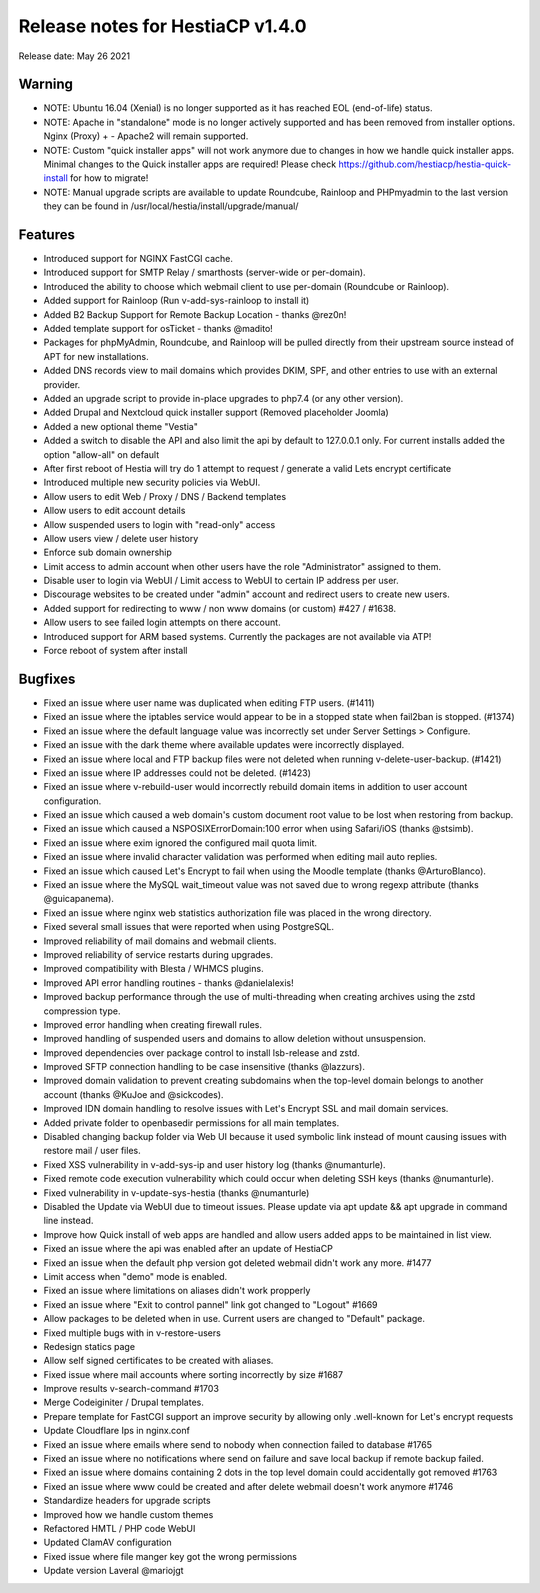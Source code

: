 *********************************
Release notes for HestiaCP v1.4.0
*********************************

Release date: May 26 2021

########################
Warning 
########################

- NOTE: Ubuntu 16.04 (Xenial) is no longer supported as it has reached EOL (end-of-life) status.
- NOTE: Apache in "standalone" mode is no longer actively supported and has been removed from installer options. Nginx (Proxy) + - Apache2 will remain supported.
- NOTE: Custom "quick installer apps" will not work anymore due to changes in how we handle quick installer apps. Minimal changes to the Quick installer apps are required! Please check https://github.com/hestiacp/hestia-quick-install for how to migrate!
- NOTE: Manual upgrade scripts are available to update Roundcube, Rainloop and PHPmyadmin to the last version they can be found in /usr/local/hestia/install/upgrade/manual/

########
Features
########

- Introduced support for NGINX FastCGI cache.
- Introduced support for SMTP Relay / smarthosts (server-wide or per-domain).
- Introduced the ability to choose which webmail client to use per-domain (Roundcube or Rainloop).
- Added support for Rainloop (Run v-add-sys-rainloop to install it)
- Added B2 Backup Support for Remote Backup Location - thanks @rez0n!
- Added template support for osTicket - thanks @madito!
- Packages for phpMyAdmin, Roundcube, and Rainloop will be pulled directly from their upstream source instead of APT for new installations.
- Added DNS records view to mail domains which provides DKIM, SPF, and other entries to use with an external provider.
- Added an upgrade script to provide in-place upgrades to php7.4 (or any other version).
- Added Drupal and Nextcloud quick installer support (Removed placeholder Joomla)
- Added a new optional theme "Vestia"
- Added a switch to disable the API and also limit the api by default to 127.0.0.1 only. For current installs added the option "allow-all" on default
- After first reboot of Hestia will try do 1 attempt to request / generate a valid Lets encrypt certificate
- Introduced multiple new security policies via WebUI.
- Allow users to edit Web / Proxy / DNS / Backend templates
- Allow users to edit account details
- Allow suspended users to login with "read-only" access
- Allow users view / delete user history
- Enforce sub domain ownership
- Limit access to admin account when other users have the role "Administrator" assigned to them.
- Disable user to login via WebUI / Limit access to WebUI to certain IP address per user.
- Discourage websites to be created under "admin" account and redirect users to create new users.
- Added support for redirecting to www / non www domains (or custom) #427 / #1638.
- Allow users to see failed login attempts on there account.
- Introduced support for ARM based systems. Currently the packages are not available via ATP!
- Force reboot of system after install

########
Bugfixes
########

- Fixed an issue where user name was duplicated when editing FTP users. (#1411)
- Fixed an issue where the iptables service would appear to be in a stopped state when fail2ban is stopped. (#1374)
- Fixed an issue where the default language value was incorrectly set under Server Settings > Configure.
- Fixed an issue with the dark theme where available updates were incorrectly displayed.
- Fixed an issue where local and FTP backup files were not deleted when running v-delete-user-backup. (#1421)
- Fixed an issue where IP addresses could not be deleted. (#1423)
- Fixed an issue where v-rebuild-user would incorrectly rebuild domain items in addition to user account configuration.
- Fixed an issue which caused a web domain's custom document root value to be lost when restoring from backup.
- Fixed an issue which caused a NSPOSIXErrorDomain:100 error when using Safari/iOS (thanks @stsimb).
- Fixed an issue where exim ignored the configured mail quota limit.
- Fixed an issue where invalid character validation was performed when editing mail auto replies.
- Fixed an issue which caused Let's Encrypt to fail when using the Moodle template (thanks @ArturoBlanco).
- Fixed an issue where the MySQL wait_timeout value was not saved due to wrong regexp attribute (thanks @guicapanema).
- Fixed an issue where nginx web statistics authorization file was placed in the wrong directory.
- Fixed several small issues that were reported when using PostgreSQL.
- Improved reliability of mail domains and webmail clients.
- Improved reliability of service restarts during upgrades.
- Improved compatibility with Blesta / WHMCS plugins.
- Improved API error handling routines - thanks @danielalexis!
- Improved backup performance through the use of multi-threading when creating archives using the zstd compression type.
- Improved error handling when creating firewall rules.
- Improved handling of suspended users and domains to allow deletion without unsuspension.
- Improved dependencies over package control to install lsb-release and zstd.
- Improved SFTP connection handling to be case insensitive (thanks @lazzurs).
- Improved domain validation to prevent creating subdomains when the top-level domain belongs to another account (thanks @KuJoe and @sickcodes).
- Improved IDN domain handling to resolve issues with Let's Encrypt SSL and mail domain services.
- Added private folder to openbasedir permissions for all main templates.
- Disabled changing backup folder via Web UI because it used symbolic link instead of mount causing issues with restore mail / user files.
- Fixed XSS vulnerability in v-add-sys-ip and user history log (thanks @numanturle).
- Fixed remote code execution vulnerability which could occur when deleting SSH keys (thanks @numanturle).
- Fixed vulnerability in v-update-sys-hestia (thanks @numanturle)
- Disabled the Update via WebUI due to timeout issues. Please update via apt update && apt upgrade in command line instead.
- Improve how Quick install of web apps are handled and allow users added apps to be maintained in list view.
- Fixed an issue where the api was enabled after an update of HestiaCP
- Fixed an issue when the default php version got deleted webmail didn't work any more. #1477
- Limit access when "demo" mode is enabled.
- Fixed an issue where limitations on aliases didn't work propperly
- Fixed an issue where "Exit to control pannel" link got changed to "Logout" #1669
- Allow packages to be deleted when in use. Current users are changed to "Default" package.
- Fixed multiple bugs with in v-restore-users
- Redesign statics page
- Allow self signed certificates to be created with aliases.
- Fixed issue where mail accounts where sorting incorrectly by size #1687
- Improve results v-search-command #1703
- Merge Codeiginiter / Drupal templates.
- Prepare template for FastCGI support an improve security by allowing only .well-known for Let's encrypt requests
- Update Cloudflare Ips in nginx.conf
- Fixed an issue where emails where send to nobody when connection failed to database #1765
- Fixed an issue where no notifications where send on failure and save local backup if remote backup failed.
- Fixed an issue where domains containing 2 dots in the top level domain could accidentally got removed #1763
- Fixed an issue where www could be created and after delete webmail doesn't work anymore #1746
- Standardize headers for upgrade scripts
- Improved how we handle custom themes
- Refactored HMTL / PHP code WebUI
- Updated ClamAV configuration
- Fixed issue where file manger key got the wrong permissions
- Update version Laveral @mariojgt